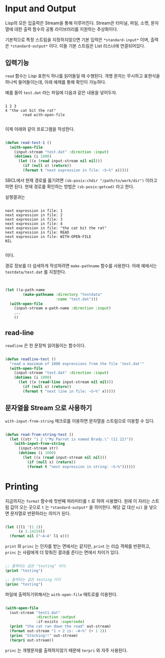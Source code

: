 * Input and Output

Lisp의 모든 입출력은 Stream을 통해 이루어진다. Stream은 터미널, 파일,
소켓, 문자열에 대한 출력 함수의 공통 라이브러리를 지원하는 추상화이다.

기본적으로 특정 스트림을 지정하지않으면 기본 입력은 =*standard-input*=
이며, 출력은 =*standard-output*= 이다. 이들 기본 스트림은 List
리스너에 연결되어있다.

** 입력기능

=read= 함수는 Lisp 표현식 하나를 읽어들일 때 수행된다. 개행 문자는
무시하고 표현식을 하나씩 들어들이는데, 아래 예제를 통해 확인이 가능하다.

예를 들어 =test.dat= 라는 파일에 다음과 같은 내용을 넣어두자.

#+BEGIN_SRC

1 2 3
4 "the cat bit the rat"
        read with-open-file

#+END_SRC

이제 아래와 같이 프로그램을 작성한다.

#+BEGIN_SRC lisp

  (defun read-test-1 ()
    (with-open-file
      (input-stream "test.dat" :direction :input)
      (dotimes (i 1000)
        (let ((x (read input-stream nil nil)))
          (if (null x) (return))
          (format t "next expression in file: ~S~%" x)))))

#+END_SRC

SBCL에서 현재 경로를 옮기려면 =(sb-posix:chdir "/path/to/work/dir")=
이라고 하면 된다. 현재 경로를 확인하는 방법은 =(sb-posix:getcwd)= 라고
한다.

실행결과는

#+BEGIN_SRC

next expression in file: 1
next expression in file: 2
next expression in file: 3
next expression in file: 4
next expression in file: "the cat bit the rat"
next expression in file: READ
next expression in file: WITH-OPEN-FILE
NIL

#+END_SRC

이다.

경로 정보를 더 섬세하게 작성하려면 =make-pathname= 함수를
사용한다. 아래 예에서는 =testdata/test.dat= 를 지정한다.

#+BEGIN_SRC lisp


  (let ((a-path-name
          (make-pathname :directory "testdata"
                         :name "test.dat")))
    (with-open-file
      (input-stream a-path-name :direction :input)
      ...
      ))

#+END_SRC


** read-line

=readline= 은 한 문장씩 읽어들이는 함수이다.

#+BEGIN_SRC lisp

  (defun readline-test ()
    "read a maximum of 1000 expressions from the file 'test.dat'"
    (with-open-file
      (input-stream "test.dat" :direction :input)
      (dotimes (i 1000)
        (let ((x (read-line input-stream nil nil)))
          (if (null x) (return))
          (format t "next line in file: ~S~%" x)))))

#+END_SRC

** 문자열을 Stream 으로 사용하기

=with-input-from-string= 매크로를 이용하면 문자열을 스트림으로 이용할 수 있다.

#+BEGIN_SRC lisp

  (defun read-from-string-test ()
    (let ((str "1 2 \"My Parrot is named Brady.\" (11 22)"))
      (with-input-from-string
        (input-stream str)
        (dotimes (i 1000)
          (let ((x (read input-stream nil nil)))
            (if (null x) (return))
            (format t "next expression in string: ~S~%"))))))

#+END_SRC


* Printing

지금까지는 =format= 함수에 첫번째 파라미터를 =t= 로 하여
사용했다. 원래 이 자리는 스트림 값이 오는 곳으로 =t= 는
=*standard-output*= 을 의미한다. 해당 값 대신 =nil= 을 넣으면 문자열로
반환하라는 의미가 된다.

#+BEGIN_SRC lisp

  (let ((l1 '(1 2))
        (x 3.14159))
    (format nil ("~A~A" l1 x)))

#+END_SRC

=print= 와 =princ= 는 인자를 받는 면에서는 같지만, =print= 는 리습
객체를 반환하고, =princ= 는 사람에게 더 맞춰진 결과를 준다는 면에서
차이가 있다.

#+BEGIN_SRC lisp

  ;; 출력되는 값은 "testing" 이다.
  (print "testing")

  ;; 출력되는 값은 testing 이다
  (princ "testing")
  
#+END_SRC

파일에 출력하기위해서는 =with-open-file= 매트로를 이용한다.

#+BEGIN_SRC lisp

  (with-open-file
    (out-stream "test1.dat"
                :direction :output
                :if-exists :supersede)
    (print "the cat ran down the road" out-stream)
    (format out-stream "1 + 2 is: ~A~%" (+ 1 2))
    (princ "Stocking!!" out-stream)
    (terpri out-stream))
  
#+END_SRC

=princ= 는 개행문자를 출력하지않기 때문에 =terpri= 와 자주 사용된다.
